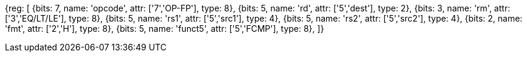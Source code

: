 // 16.4 Half-Precision Floating-Point Compare Instructions.

[wavedrom, , svg]
{reg: [
  {bits: 7, name: 'opcode', attr: ['7','OP-FP'],  type: 8},
  {bits: 5, name: 'rd',     attr: ['5','dest'],   type: 2},
  {bits: 3, name: 'rm',  attr: ['3','EQ/LT/LE'], type: 8},
  {bits: 5, name: 'rs1',    attr: ['5','src1'],   type: 4},
  {bits: 5, name: 'rs2',    attr: ['5','src2'],   type: 4},
  {bits: 2, name: 'fmt',    attr: ['2','H'],      type: 8},
  {bits: 5, name: 'funct5', attr: ['5','FCMP'],  type: 8},
]}